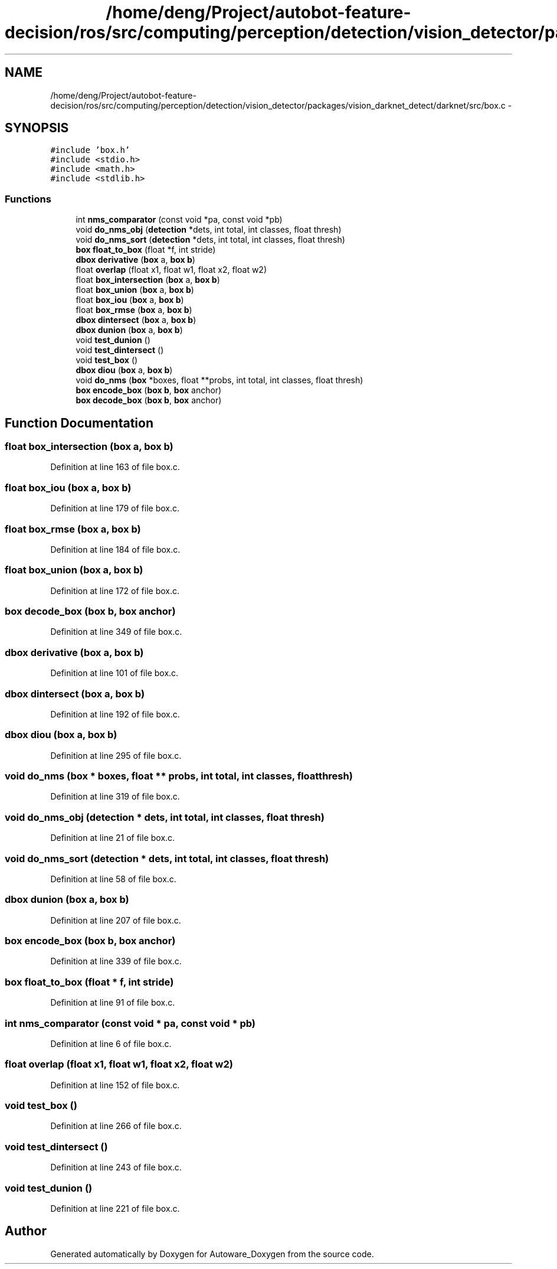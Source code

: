 .TH "/home/deng/Project/autobot-feature-decision/ros/src/computing/perception/detection/vision_detector/packages/vision_darknet_detect/darknet/src/box.c" 3 "Fri May 22 2020" "Autoware_Doxygen" \" -*- nroff -*-
.ad l
.nh
.SH NAME
/home/deng/Project/autobot-feature-decision/ros/src/computing/perception/detection/vision_detector/packages/vision_darknet_detect/darknet/src/box.c \- 
.SH SYNOPSIS
.br
.PP
\fC#include 'box\&.h'\fP
.br
\fC#include <stdio\&.h>\fP
.br
\fC#include <math\&.h>\fP
.br
\fC#include <stdlib\&.h>\fP
.br

.SS "Functions"

.in +1c
.ti -1c
.RI "int \fBnms_comparator\fP (const void *pa, const void *pb)"
.br
.ti -1c
.RI "void \fBdo_nms_obj\fP (\fBdetection\fP *dets, int total, int classes, float thresh)"
.br
.ti -1c
.RI "void \fBdo_nms_sort\fP (\fBdetection\fP *dets, int total, int classes, float thresh)"
.br
.ti -1c
.RI "\fBbox\fP \fBfloat_to_box\fP (float *f, int stride)"
.br
.ti -1c
.RI "\fBdbox\fP \fBderivative\fP (\fBbox\fP a, \fBbox\fP \fBb\fP)"
.br
.ti -1c
.RI "float \fBoverlap\fP (float x1, float w1, float x2, float w2)"
.br
.ti -1c
.RI "float \fBbox_intersection\fP (\fBbox\fP a, \fBbox\fP \fBb\fP)"
.br
.ti -1c
.RI "float \fBbox_union\fP (\fBbox\fP a, \fBbox\fP \fBb\fP)"
.br
.ti -1c
.RI "float \fBbox_iou\fP (\fBbox\fP a, \fBbox\fP \fBb\fP)"
.br
.ti -1c
.RI "float \fBbox_rmse\fP (\fBbox\fP a, \fBbox\fP \fBb\fP)"
.br
.ti -1c
.RI "\fBdbox\fP \fBdintersect\fP (\fBbox\fP a, \fBbox\fP \fBb\fP)"
.br
.ti -1c
.RI "\fBdbox\fP \fBdunion\fP (\fBbox\fP a, \fBbox\fP \fBb\fP)"
.br
.ti -1c
.RI "void \fBtest_dunion\fP ()"
.br
.ti -1c
.RI "void \fBtest_dintersect\fP ()"
.br
.ti -1c
.RI "void \fBtest_box\fP ()"
.br
.ti -1c
.RI "\fBdbox\fP \fBdiou\fP (\fBbox\fP a, \fBbox\fP \fBb\fP)"
.br
.ti -1c
.RI "void \fBdo_nms\fP (\fBbox\fP *boxes, float **probs, int total, int classes, float thresh)"
.br
.ti -1c
.RI "\fBbox\fP \fBencode_box\fP (\fBbox\fP \fBb\fP, \fBbox\fP anchor)"
.br
.ti -1c
.RI "\fBbox\fP \fBdecode_box\fP (\fBbox\fP \fBb\fP, \fBbox\fP anchor)"
.br
.in -1c
.SH "Function Documentation"
.PP 
.SS "float box_intersection (\fBbox\fP a, \fBbox\fP b)"

.PP
Definition at line 163 of file box\&.c\&.
.SS "float box_iou (\fBbox\fP a, \fBbox\fP b)"

.PP
Definition at line 179 of file box\&.c\&.
.SS "float box_rmse (\fBbox\fP a, \fBbox\fP b)"

.PP
Definition at line 184 of file box\&.c\&.
.SS "float box_union (\fBbox\fP a, \fBbox\fP b)"

.PP
Definition at line 172 of file box\&.c\&.
.SS "\fBbox\fP decode_box (\fBbox\fP b, \fBbox\fP anchor)"

.PP
Definition at line 349 of file box\&.c\&.
.SS "\fBdbox\fP derivative (\fBbox\fP a, \fBbox\fP b)"

.PP
Definition at line 101 of file box\&.c\&.
.SS "\fBdbox\fP dintersect (\fBbox\fP a, \fBbox\fP b)"

.PP
Definition at line 192 of file box\&.c\&.
.SS "\fBdbox\fP diou (\fBbox\fP a, \fBbox\fP b)"

.PP
Definition at line 295 of file box\&.c\&.
.SS "void do_nms (\fBbox\fP * boxes, float ** probs, int total, int classes, float thresh)"

.PP
Definition at line 319 of file box\&.c\&.
.SS "void do_nms_obj (\fBdetection\fP * dets, int total, int classes, float thresh)"

.PP
Definition at line 21 of file box\&.c\&.
.SS "void do_nms_sort (\fBdetection\fP * dets, int total, int classes, float thresh)"

.PP
Definition at line 58 of file box\&.c\&.
.SS "\fBdbox\fP dunion (\fBbox\fP a, \fBbox\fP b)"

.PP
Definition at line 207 of file box\&.c\&.
.SS "\fBbox\fP encode_box (\fBbox\fP b, \fBbox\fP anchor)"

.PP
Definition at line 339 of file box\&.c\&.
.SS "\fBbox\fP float_to_box (float * f, int stride)"

.PP
Definition at line 91 of file box\&.c\&.
.SS "int nms_comparator (const void * pa, const void * pb)"

.PP
Definition at line 6 of file box\&.c\&.
.SS "float overlap (float x1, float w1, float x2, float w2)"

.PP
Definition at line 152 of file box\&.c\&.
.SS "void test_box ()"

.PP
Definition at line 266 of file box\&.c\&.
.SS "void test_dintersect ()"

.PP
Definition at line 243 of file box\&.c\&.
.SS "void test_dunion ()"

.PP
Definition at line 221 of file box\&.c\&.
.SH "Author"
.PP 
Generated automatically by Doxygen for Autoware_Doxygen from the source code\&.
